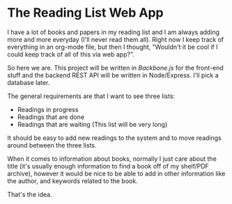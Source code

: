 * The Reading List Web App
I have a lot of books and papers in my reading list and I am always adding more
and more everyday (I'll never read them all). Right now I keep track of
everything in an org-mode file, but then I thought, "Wouldn't it be cool if I
could keep track of all of this via web app?".

So here we are. This project will be written in /Backbone.js/ for the front-end
stuff and the backend REST API will be written in Node/Express. I'll pick a
database later.

The general requirements are that I want to see three lists:
- Readings in progress
- Readings that are done
- Readings that are waiting (This list will be very long)

It should be easy to add new readings to the system and to move readings around
between the three lists.

When it comes to information about books, normally I just care about the title
(it's usually enough information to find a book off of my shelf/PDF archive),
however it would be nice to be able to add in other information like the author,
and keywords related to the book.

That's the idea. 

